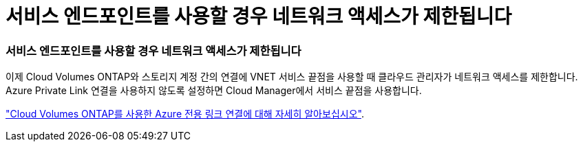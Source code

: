 = 서비스 엔드포인트를 사용할 경우 네트워크 액세스가 제한됩니다
:allow-uri-read: 




=== 서비스 엔드포인트를 사용할 경우 네트워크 액세스가 제한됩니다

이제 Cloud Volumes ONTAP와 스토리지 계정 간의 연결에 VNET 서비스 끝점을 사용할 때 클라우드 관리자가 네트워크 액세스를 제한합니다. Azure Private Link 연결을 사용하지 않도록 설정하면 Cloud Manager에서 서비스 끝점을 사용합니다.

link:task-enabling-private-link.html["Cloud Volumes ONTAP를 사용한 Azure 전용 링크 연결에 대해 자세히 알아보십시오"].
